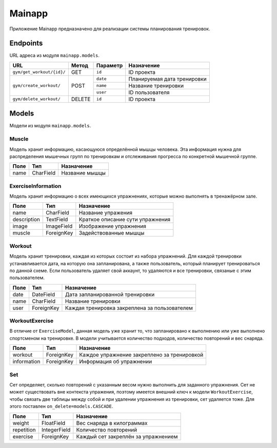 Mainapp
=======
Приложение Mainapp предназначено для реализации системы планирования тренировок.

Endpoints
---------
URL адреса из модуля ``mainapp.models``.

+---------------------------+--------+------------+-----------------------------+
| URL                       | Метод  | Параметр   | Назначение                  |
+===========================+========+============+=============================+
| ``gym/get_workout/{id}/`` | GET    | ``id``     | ID проекта                  |
+---------------------------+--------+------------+-----------------------------+
| ``gym/create_workout/``   | POST   | ``date``   | Планируемая дата тренировки |
|                           |        +------------+-----------------------------+
|                           |        | ``name``   | Название тренировки         |
|                           |        +------------+-----------------------------+
|                           |        | ``user``   | ID пользователя             |
+---------------------------+--------+------------+-----------------------------+
| ``gym/delete_workout/``   | DELETE | ``id``     | ID проекта                  |
+---------------------------+--------+------------+-----------------------------+


Models
------
Модели из модуля ``mainapp.models``.

------
Muscle
------
Модель хранит информацию, касающуюся определённой мышцы человека. Эта информация
нужна для распределения мышечных групп по тренировкам и отслеживания прогресса по
конкретной мышечной группе.

====  =========  ==============
Поле  Тип        Назначение
====  =========  ==============
name  CharField  Название мышцы
====  =========  ==============

-------------------
ExerciseInformation
-------------------
Модель хранит информацию о всех имеющихся упражнениях, которые можно выполнять в
тренажёрном зале.

===========  ==========  ================================
Поле         Тип         Назначение
===========  ==========  ================================
name         CharField   Название упражения
description  TextField   Краткое описание сути упражнения
image        ImageField  Изображение упражнения
muscle       ForeignKey  Задействованные мышцы
===========  ==========  ================================

-------
Workout
-------
Модель хранит тренировки, каждая из которых состоит из набора упражнений. Для
каждой тренировки устанавливается дата, на которую она запланирована, а также
пользователь, который планирует тренироваться по данной схеме. Если пользователь
удаляет свой аккаунт, то удаляются и все тренировки, связаные с этим пользователем.

====  ============  =============================================
Поле  Тип           Назначение
====  ============  =============================================
date  DateField     Дата запланированной тренировки
name  CharField     Название тренировки
user  ForeignKey    Каждая тренировка закреплена за пользователем
====  ============  =============================================

---------------
WorkoutExercise
---------------
В отличие от ``ExerciseModel``, данная модель уже хранит то, что запланировано к
выполнению или уже выполнено спортсменом на тренировке. В модели учитывается
количество подходов, количество повторений и вес снаряда.

===========  ==========  ===========================================
Поле         Тип         Назначение
===========  ==========  ===========================================
workout      ForeignKey  Каждое упражнение закреплено за тренировкой
information  ForeignKey  Информация об упражнении
===========  ==========  ===========================================

---
Set
---
Сет определяет, сколько повторений с указанным весом нужно выполнить для заданного
упражнения. Сет не может существовать вне контекста упражения, поэтому имеется
внешний ключ к модели ``WorkoutExercise``, чтобы связать две таблицы между собой и
при удалении упражнения из тренировки, сет удаляется тоже. Для этого поставлен
``on_delete=models.CASCADE``.

==========  ============  ===================================
Поле        Тип           Назначение
==========  ============  ===================================
weight      FloatField    Вес снаряда в килограммах
repetition  IntegerField  Количество повторений
exercise    ForeignKey    Каждый сет закреплён за упражнением
==========  ============  ===================================
